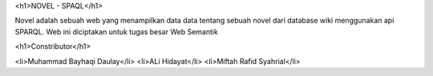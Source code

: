 
<h1>NOVEL - SPAQL</h1>

Novel adalah sebuah web yang menampilkan data data tentang sebuah novel dari database wiki menggunakan api SPARQL. Web ini diciptakan untuk tugas besar Web Semantik

<h1>Constributor</h1>

<li>Muhammad Bayhaqi Daulay</li>
<li>ALi Hidayat</li>
<li>Miftah Rafid Syahrial</li>
